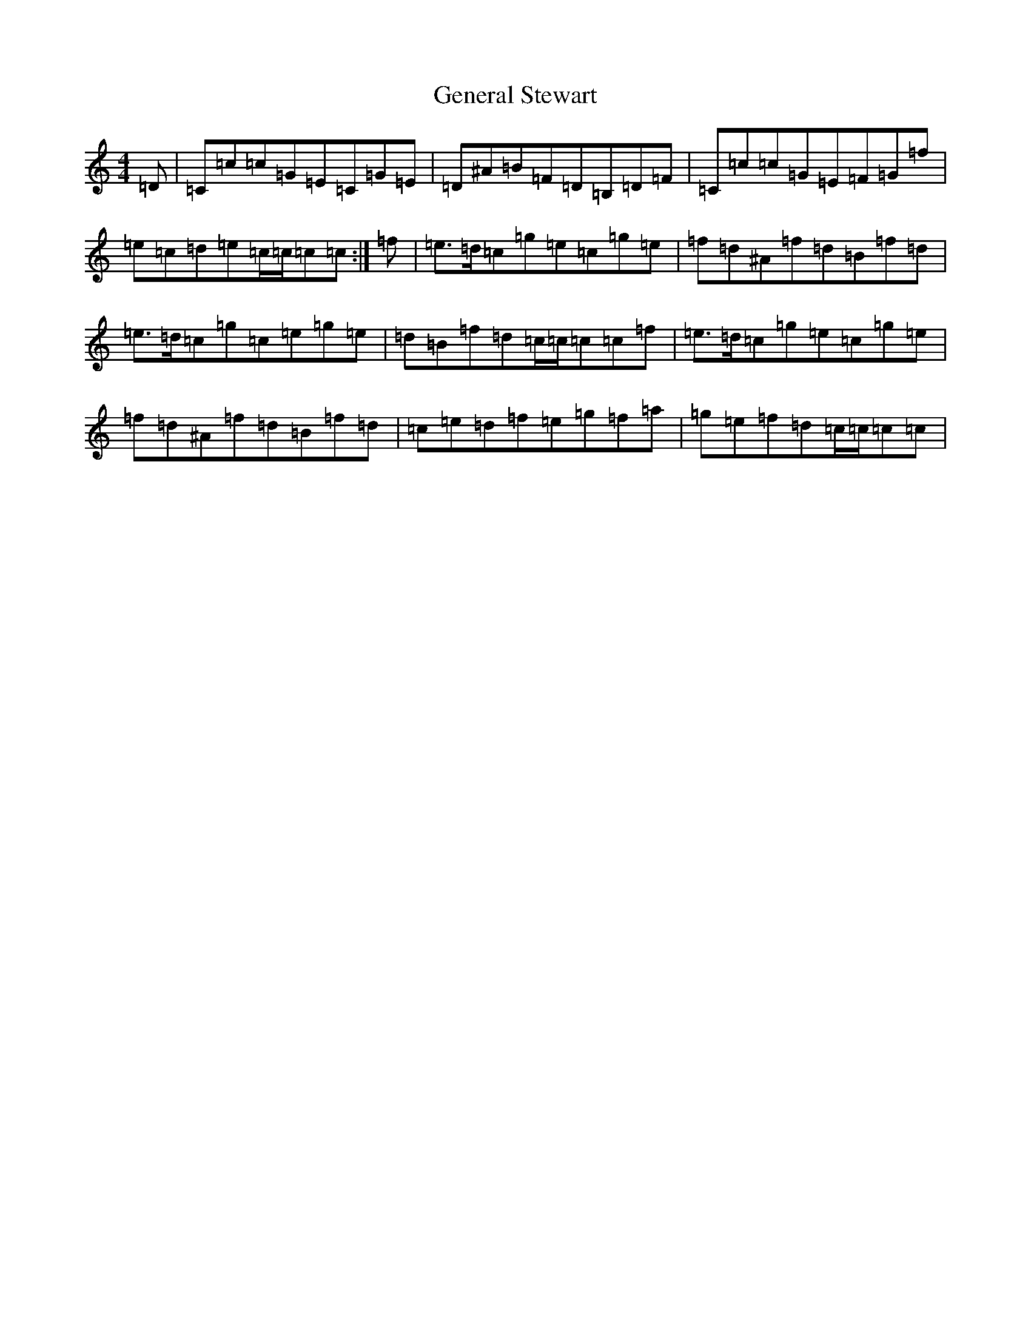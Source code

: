 X: 7824
T: General Stewart
S: https://thesession.org/tunes/12498#setting20886
Z: D Major
R: reel
M:4/4
L:1/8
K: C Major
=D|=C=c=c=G=E=C=G=E|=D^A=B=F=D=B,=D=F|=C=c=c=G=E=F=G=f|=e=c=d=e=c/2=c/2=c=c:|=f|=e>=d=c=g=e=c=g=e|=f=d^A=f=d=B=f=d|=e>=d=c=g=c=e=g=e|=d=B=f=d=c/2=c/2=c=c=f|=e>=d=c=g=e=c=g=e|=f=d^A=f=d=B=f=d|=c=e=d=f=e=g=f=a|=g=e=f=d=c/2=c/2=c=c|